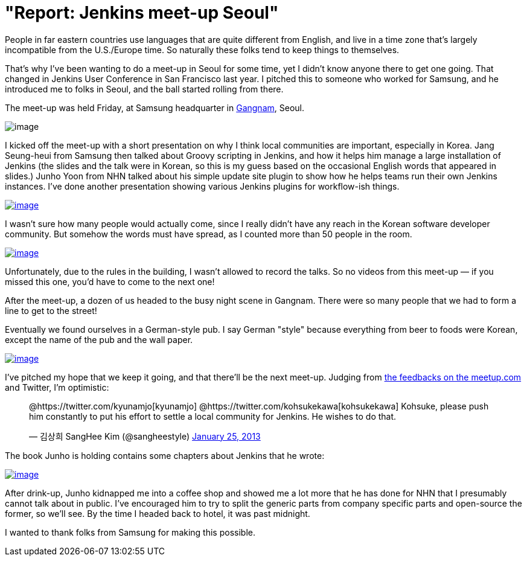 = "Report: Jenkins meet-up Seoul"
:page-tags: general , meetup ,news
:page-author: kohsuke

People in far eastern countries use languages that are quite different from English, and live in a time zone that's largely incompatible from the U.S./Europe time. So naturally these folks tend to keep things to themselves. +

That's why I've been wanting to do a meet-up in Seoul for some time, yet I didn't know anyone there to get one going. That changed in Jenkins User Conference in San Francisco last year. I pitched this to someone who worked for Samsung, and he introduced me to folks in Seoul, and the ball started rolling from there. +

The meet-up was held Friday, at Samsung headquarter in https://www.youtube.com/watch?v=9bZkp7q19f0&list=PLEC422D53B7588DC7&index=10[Gangnam], Seoul. +

image:https://upload.wikimedia.org/wikipedia/commons/thumb/e/e2/Samsung_headquarters.jpg/320px-Samsung_headquarters.jpg[image] +


I kicked off the meet-up with a short presentation on why I think local communities are important, especially in Korea. Jang Seung-heui from Samsung then talked about Groovy scripting in Jenkins, and how it helps him manage a large installation of Jenkins (the slides and the talk were in Korean, so this is my guess based on the occasional English words that appeared in slides.) Junho Yoon from NHN talked about his simple update site plugin to show how he helps teams run their own Jenkins instances. I've done another presentation showing various Jenkins plugins for workflow-ish things. +

https://www.meetup.com/jenkinsmeetup/photos/12778372/199147742/[image:https://photos4.meetupstatic.com/photos/event/1/e/3/e/600_199147742.jpeg[image]]


I wasn't sure how many people would actually come, since I really didn't have any reach in the Korean software developer community. But somehow the words must have spread, as I counted more than 50 people in the room. +

https://www.meetup.com//jenkinsmeetup/photos/12778372/#199147122[image:https://photos1.meetupstatic.com/photos/event/1/b/d/2/600_199147122.jpeg[image]]


Unfortunately, due to the rules in the building, I wasn't allowed to record the talks. So no videos from this meet-up — if you missed this one, you'd have to come to the next one! +

After the meet-up, a dozen of us headed to the busy night scene in Gangnam. There were so many people that we had to form a line to get to the street! +

Eventually we found ourselves in a German-style pub. I say German "style" because everything from beer to foods were Korean, except the name of the pub and the wall paper. +

https://www.meetup.com/jenkinsmeetup/photos/12778372/199147742/#199148172[image:https://photos1.meetupstatic.com/photos/event/1/f/e/c/600_199148172.jpeg[image]]


I've pitched my hope that we keep it going, and that there'll be the next meet-up. Judging from https://www.meetup.com/jenkinsmeetup/events/90236092/[the feedbacks on the meetup.com] and Twitter, I'm optimistic: +

____
@https://twitter.com/kyunamjo[kyunamjo] @https://twitter.com/kohsukekawa[kohsukekawa] Kohsuke, please push him constantly to put his effort to settle a local community for Jenkins. He wishes to do that.

— 김상희 SangHee Kim (@sangheestyle) https://twitter.com/sangheestyle/status/294811635904827392[January 25, 2013]
____



The book Junho is holding contains some chapters about Jenkins that he wrote: +

https://www.meetup.com/jenkinsmeetup/photos/12778372/199147742/#199149092[image:https://photos3.meetupstatic.com/photos/event/2/3/8/4/600_199149092.jpeg[image]]


After drink-up, Junho kidnapped me into a coffee shop and showed me a lot more that he has done for NHN that I presumably cannot talk about in public. I've encouraged him to try to split the generic parts from company specific parts and open-source the former, so we'll see. By the time I headed back to hotel, it was past midnight. +

I wanted to thank folks from Samsung for making this possible.
